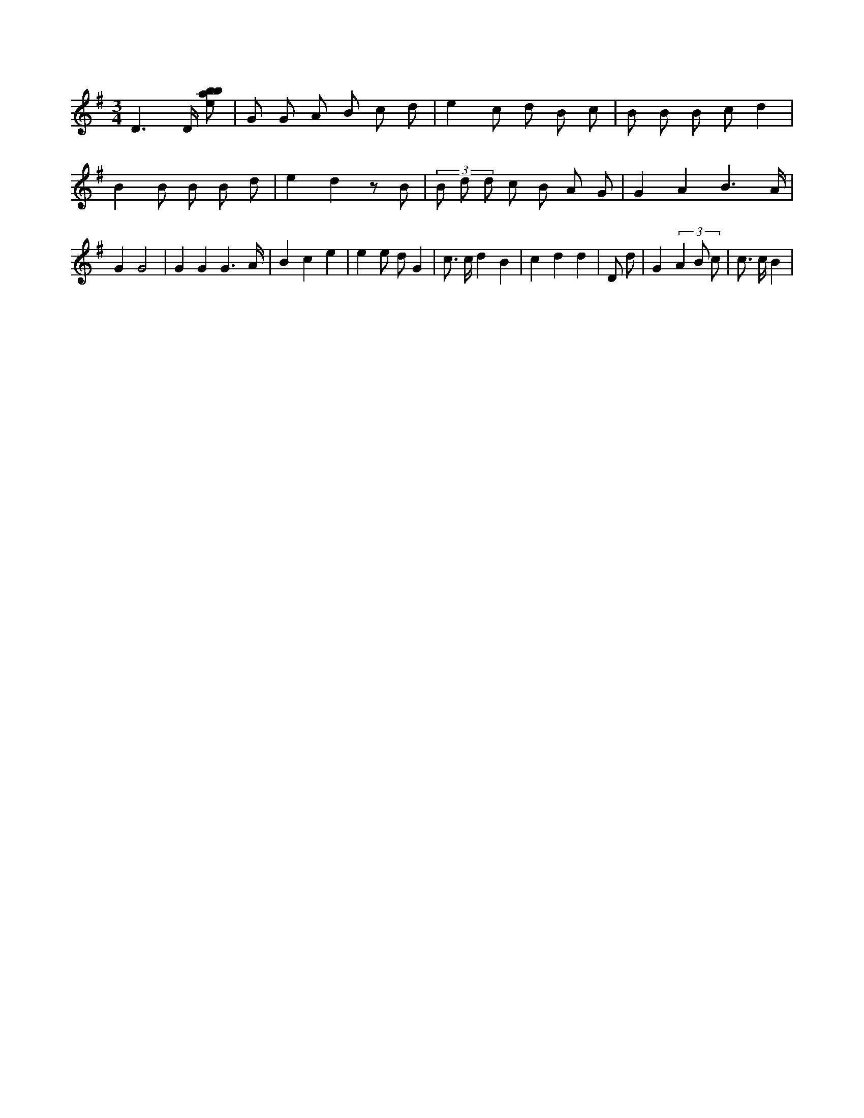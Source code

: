 X:916
L:1/8
M:3/4
K:Gclef
D3 /2 D/2 [ebab] | G G A B c d | e2 c d B c | B B B c d2 | B2 B B B d | e2 d2 z B | (3 B d d c B A G | G2 A2 B3 /2 A/2 | G2 G4 | G2 G2 G3 /2 A/2 | B2 c2 e2 | e2 e d G2 | c > c d2 B2 | c2 d2 d2 | D d | G2 (3 A2 B c | c > c B2 |
